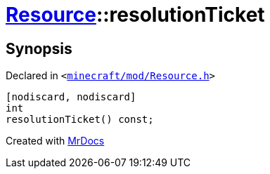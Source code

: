 [#Resource-resolutionTicket]
= xref:Resource.adoc[Resource]::resolutionTicket
:relfileprefix: ../
:mrdocs:


== Synopsis

Declared in `&lt;https://github.com/PrismLauncher/PrismLauncher/blob/develop/launcher/minecraft/mod/Resource.h#L129[minecraft&sol;mod&sol;Resource&period;h]&gt;`

[source,cpp,subs="verbatim,replacements,macros,-callouts"]
----
[nodiscard, nodiscard]
int
resolutionTicket() const;
----



[.small]#Created with https://www.mrdocs.com[MrDocs]#
